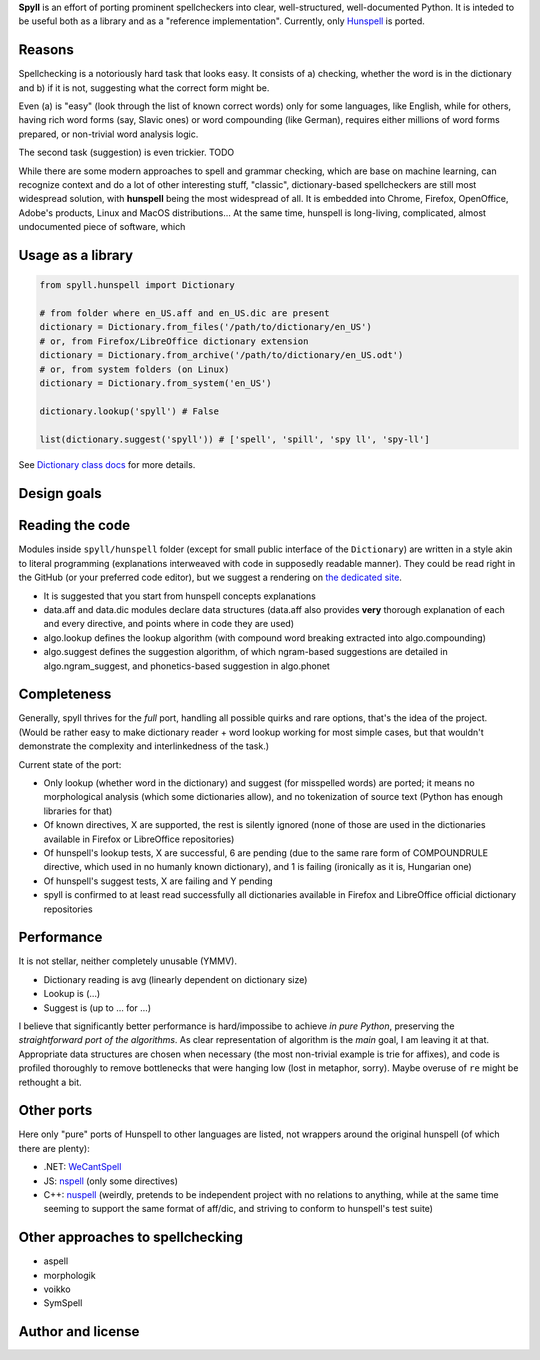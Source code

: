 **Spyll** is an effort of porting prominent spellcheckers into clear, well-structured, well-documented Python. It is inteded to be useful both as a library and as a "reference implementation". Currently, only `Hunspell <https://github.com/hunspell/hunspell>`_ is ported.

Reasons
=======

Spellchecking is a notoriously hard task that looks easy. It consists of a) checking, whether the word is in the dictionary and b) if it is not, suggesting what the correct form might be.

Even (a) is "easy" (look through the list of known correct words) only for some languages, like English, while for others, having rich word forms (say, Slavic ones) or word compounding (like German), requires either millions of word forms prepared, or non-trivial word analysis logic.

The second task (suggestion) is even trickier. TODO

While there are some modern approaches to spell and grammar checking, which are base on machine learning, can recognize context and do a lot of other interesting stuff, "classic", dictionary-based spellcheckers are still most widespread solution, with **hunspell** being the most widespread of all. It is embedded into Chrome, Firefox, OpenOffice, Adobe's products, Linux and MacOS distributions... At the same time, hunspell is long-living, complicated, almost undocumented piece of software, which

Usage as a library
==================

.. code-block:: python

  from spyll.hunspell import Dictionary

  # from folder where en_US.aff and en_US.dic are present
  dictionary = Dictionary.from_files('/path/to/dictionary/en_US')
  # or, from Firefox/LibreOffice dictionary extension
  dictionary = Dictionary.from_archive('/path/to/dictionary/en_US.odt')
  # or, from system folders (on Linux)
  dictionary = Dictionary.from_system('en_US')

  dictionary.lookup('spyll') # False

  list(dictionary.suggest('spyll')) # ['spell', 'spill', 'spy ll', 'spy-ll']

See `Dictionary class docs <TODO>`_ for more details.


Design goals
============

Reading the code
================

Modules inside ``spyll/hunspell`` folder (except for small public interface of the ``Dictionary``) are written in a style akin to literal programming (explanations interweaved with code in supposedly readable manner). They could be read right in the GitHub (or your preferred code editor), but we suggest a rendering on `the dedicated site <https://spyll.github.io/hunspell/code>`_.

* It is suggested that you start from hunspell concepts explanations
* data.aff and data.dic modules declare data structures (data.aff also provides **very** thorough explanation of each and every directive, and points where in code they are used)
* algo.lookup defines the lookup algorithm (with compound word breaking extracted into algo.compounding)
* algo.suggest defines the suggestion algorithm, of which ngram-based suggestions are detailed in algo.ngram_suggest, and phonetics-based suggestion in algo.phonet


Completeness
============

Generally, spyll thrives for the *full* port, handling all possible quirks and rare options, that's the idea of the project. (Would be rather easy to make dictionary reader + word lookup working for most simple cases, but that wouldn't demonstrate the complexity and interlinkedness of the task.)

Current state of the port:

* Only lookup (whether word in the dictionary) and suggest (for misspelled words) are ported; it means no morphological analysis (which some dictionaries allow), and no tokenization of source text (Python has enough libraries for that)
* Of known directives, X are supported, the rest is silently ignored (none of those are used in the dictionaries available in Firefox or LibreOffice repositories)
* Of hunspell's lookup tests, X are successful, 6 are pending (due to the same rare form of COMPOUNDRULE directive, which used in no humanly known dictionary), and 1 is failing (ironically as it is, Hungarian one)
* Of hunspell's suggest tests, X are failing and Y pending
* spyll is confirmed to at least read successfully all dictionaries available in Firefox and LibreOffice official dictionary repositories

Performance
===========

It is not stellar, neither completely unusable (YMMV).

* Dictionary reading is avg (linearly dependent on dictionary size)
* Lookup is (...)
* Suggest is (up to ... for ...)

I believe that significantly better performance is hard/impossibe to achieve *in pure Python*, preserving the *straightforward port of the algorithms*. As clear representation of algorithm is the *main* goal, I am leaving it at that. Appropriate data structures are chosen when necessary (the most non-trivial example is trie for affixes), and code is profiled thoroughly to remove bottlenecks that were hanging low (lost in metaphor, sorry). Maybe overuse of ``re`` might be rethought a bit.

Other ports
===========

Here only "pure" ports of Hunspell to other languages are listed, not wrappers around the original hunspell (of which there are plenty):

* .NET: `WeCantSpell <https://github.com/aarondandy/WeCantSpell.Hunspell>`_
* JS: `nspell <https://github.com/wooorm/nspell>`_ (only some directives)
* C++: `nuspell <https://github.com/nuspell/nuspell>`_ (weirdly, pretends to be independent project with no relations to anything, while at the same time seeming to support the same format of aff/dic, and striving to conform to hunspell's test suite)

Other approaches to spellchecking
=================================

* aspell
* morphologik
* voikko
* SymSpell

Author and license
==================
